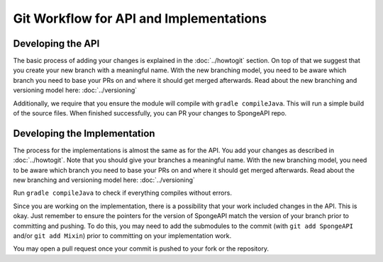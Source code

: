 ========================================
Git Workflow for API and Implementations
========================================

Developing the API
==================

The basic process of adding your changes is explained in the :doc:`../howtogit` section. On top of that we suggest that
you create your new branch with a meaningful name. With the new branching model, you need to be aware which
branch you need to base your PRs on and where it should get merged afterwards. Read about the new branching and
versioning model here: :doc:`../versioning`

Additionally, we require that you ensure the module will compile with ``gradle compileJava``.
This will run a simple build of the source files. When finished successfully, you can PR your changes to SpongeAPI
repo.

Developing the Implementation
=============================

The process for the implementations is almost the same as for the API. You add your changes as described in
:doc:`../howtogit`. Note that you should give your branches a meaningful name. With the new branching model, you need to
be aware which branch you need to base your PRs on and where it should get merged afterwards. Read about the new
branching and versioning model here: :doc:`../versioning`

Run ``gradle compileJava`` to check if everything compiles without errors.

Since you are working on the implementation, there is a possibility that your work included changes in the API. This is
okay. Just remember to ensure the pointers for the version of SpongeAPI match the version of your branch prior to
committing and pushing. To do this, you may need to add the submodules to the commit (with ``git add SpongeAPI`` and/or
``git add Mixin``) prior to committing on your implementation work.

You may open a pull request once your commit is pushed to your fork or the repository.
